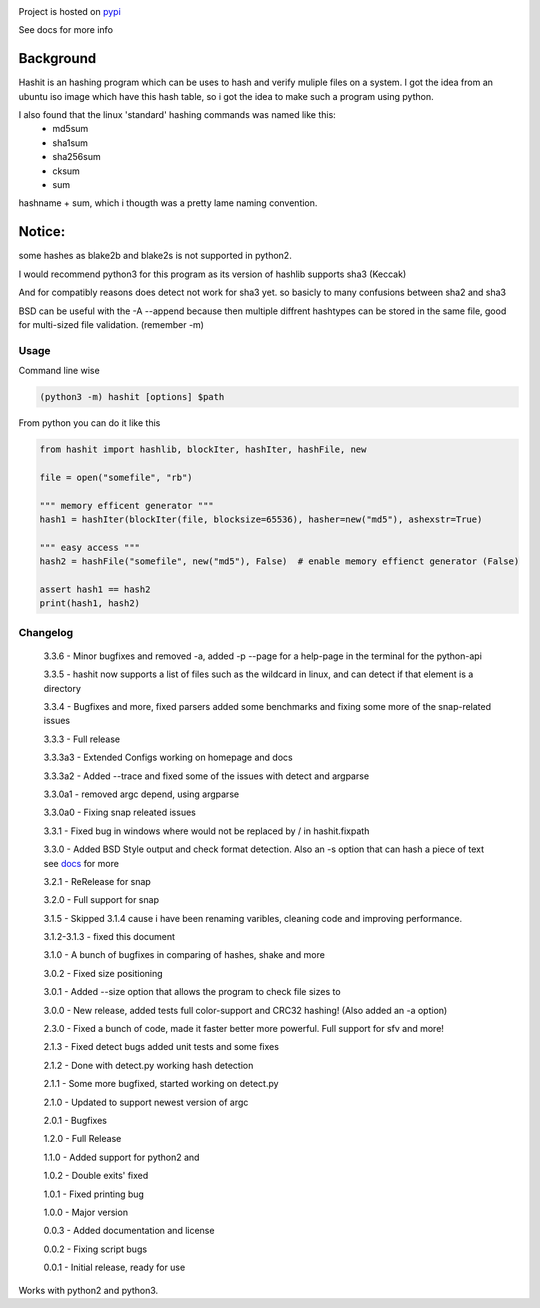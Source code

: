 .. image:: https://build.snapcraft.io/badge/JavadSM/hashit.svg
   :target: https://build.snapcraft.io/user/JavadSM/hashit

Project is hosted on `pypi <https://pypi.org/project/hashit/>`__


See docs for more info

Background
~~~~~~~~~~

Hashit is an hashing program which can be uses to hash and verify
muliple files on a system. I got the idea from an ubuntu iso image which
have this hash table, so i got the idea to make such a program using
python.

I also found that the linux 'standard' hashing commands was named like this:
    - md5sum
    - sha1sum
    - sha256sum
    - cksum
    - sum
    
hashname + sum, which i thougth was a pretty lame naming convention.

Notice:
~~~~~~~

some hashes as blake2b and blake2s is not supported in python2.

I would recommend python3 for this program as its version of hashlib
supports sha3 (Keccak)

And for compatibly reasons does detect not work for sha3 yet. so basicly to many confusions between sha2 and sha3

BSD can be useful with the -A --append because then multiple diffrent hashtypes can be stored
in the same file, good for multi-sized file validation. (remember -m)


Usage
--------------

Command line wise

.. code:: bash

    (python3 -m) hashit [options] $path

From python you can do it like this

.. code:: py

    from hashit import hashlib, blockIter, hashIter, hashFile, new

    file = open("somefile", "rb")

    """ memory efficent generator """
    hash1 = hashIter(blockIter(file, blocksize=65536), hasher=new("md5"), ashexstr=True)

    """ easy access """
    hash2 = hashFile("somefile", new("md5"), False)  # enable memory effienct generator (False)

    assert hash1 == hash2
    print(hash1, hash2)

Changelog
--------------

    3.3.6 - Minor bugfixes and removed -a, added -p --page for a help-page in the terminal for the python-api

    3.3.5 - hashit now supports a list of files such as the wildcard in linux, and can detect if that element is a directory

    3.3.4 - Bugfixes and more, fixed parsers added some benchmarks and fixing some more of the snap-related issues

    3.3.3 - Full release

    3.3.3a3 - Extended Configs working on homepage and docs

    3.3.3a2 - Added --trace and fixed some of the issues with detect and argparse

    3.3.0a1 - removed argc depend, using argparse

    3.3.0a0 - Fixing snap releated issues

    3.3.1 - Fixed bug in windows where \ would not be replaced by / in hashit.fixpath

    3.3.0 - Added BSD Style output and check format detection. Also an -s option that can hash a piece of text see `docs <https://github.com/JavadSM/hashit/blob/master/docs/>`__ for more

    3.2.1 - ReRelease for snap

    3.2.0 - Full support for snap

    3.1.5 - Skipped 3.1.4 cause i have been renaming varibles, cleaning code and improving performance.

    3.1.2-3.1.3 - fixed this document

    3.1.0 - A bunch of bugfixes in comparing of hashes, shake and more

    3.0.2 - Fixed size positioning

    3.0.1 - Added --size option that allows the program to check file sizes to

    3.0.0 - New release, added tests full color-support and CRC32 hashing! (Also added an -a option)

    2.3.0 - Fixed a bunch of code, made it faster better more powerful. Full support for sfv and more!

    2.1.3 - Fixed detect bugs added unit tests and some fixes

    2.1.2 - Done with detect.py working hash detection

    2.1.1 - Some more bugfixed, started working on detect.py

    2.1.0 - Updated to support newest version of argc

    2.0.1 - Bugfixes

    1.2.0 - Full Release

    1.1.0 - Added support for python2 and 

    1.0.2 - Double exits' fixed

    1.0.1 - Fixed printing bug

    1.0.0 - Major version

    0.0.3 - Added documentation and license

    0.0.2 - Fixing script bugs

    0.0.1 - Initial release, ready for use

Works with python2 and python3. 